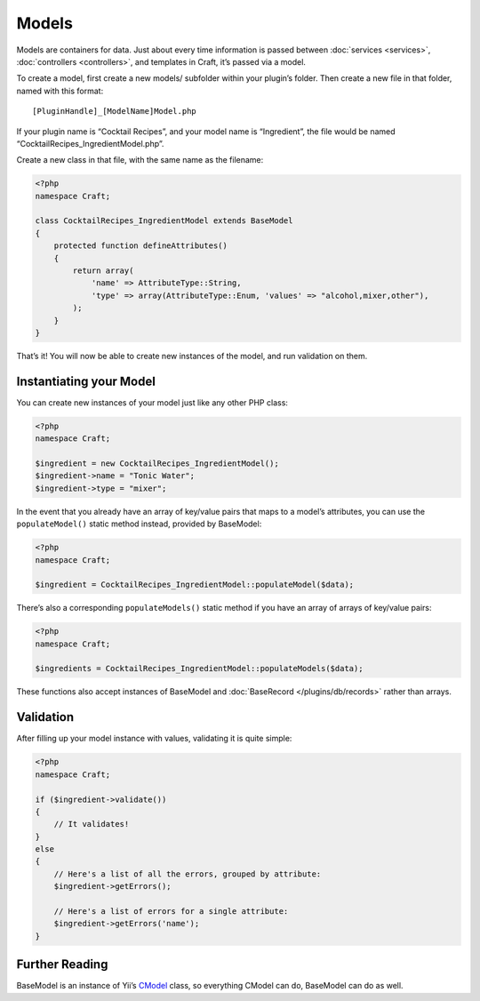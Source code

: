 Models
======

Models are containers for data. Just about every time information is passed between :doc:`services <services>`, :doc:`controllers <controllers>`, and templates in Craft, it’s passed via a model.

To create a model, first create a new models/ subfolder within your plugin’s folder. Then create a new file in that folder, named with this format::

    [PluginHandle]_[ModelName]Model.php

If your plugin name is “Cocktail Recipes”, and your model name is “Ingredient”, the file would be named “CocktailRecipes_IngredientModel.php”.

Create a new class in that file, with the same name as the filename:

.. code-block:: php

   <?php
   namespace Craft;

   class CocktailRecipes_IngredientModel extends BaseModel
   {
       protected function defineAttributes()
       {
           return array(
               'name' => AttributeType::String,
               'type' => array(AttributeType::Enum, 'values' => "alcohol,mixer,other"),
           );
       }
   }

That’s it! You will now be able to create new instances of the model, and run validation on them.


Instantiating your Model
------------------------

You can create new instances of your model just like any other PHP class:

.. code-block:: php

   <?php
   namespace Craft;

   $ingredient = new CocktailRecipes_IngredientModel();
   $ingredient->name = "Tonic Water";
   $ingredient->type = "mixer";

In the event that you already have an array of key/value pairs that maps to a model’s attributes, you can use the ``populateModel()`` static method instead, provided by BaseModel:

.. code-block:: php

   <?php
   namespace Craft;

   $ingredient = CocktailRecipes_IngredientModel::populateModel($data);

There’s also a corresponding ``populateModels()`` static method if you have an array of arrays of key/value pairs:

.. code-block:: php

   <?php
   namespace Craft;

   $ingredients = CocktailRecipes_IngredientModel::populateModels($data);

These functions also accept instances of BaseModel and :doc:`BaseRecord </plugins/db/records>` rather than arrays.


Validation
----------

After filling up your model instance with values, validating it is quite simple:

.. code-block:: php

   <?php
   namespace Craft;

   if ($ingredient->validate())
   {
       // It validates!
   }
   else
   {
       // Here's a list of all the errors, grouped by attribute:
       $ingredient->getErrors();

       // Here's a list of errors for a single attribute:
       $ingredient->getErrors('name');
   }


Further Reading
---------------

BaseModel is an instance of Yii’s `CModel <http://www.yiiframework.com/doc/api/1.1/CModel>`_ class, so everything CModel can do, BaseModel can do as well.
